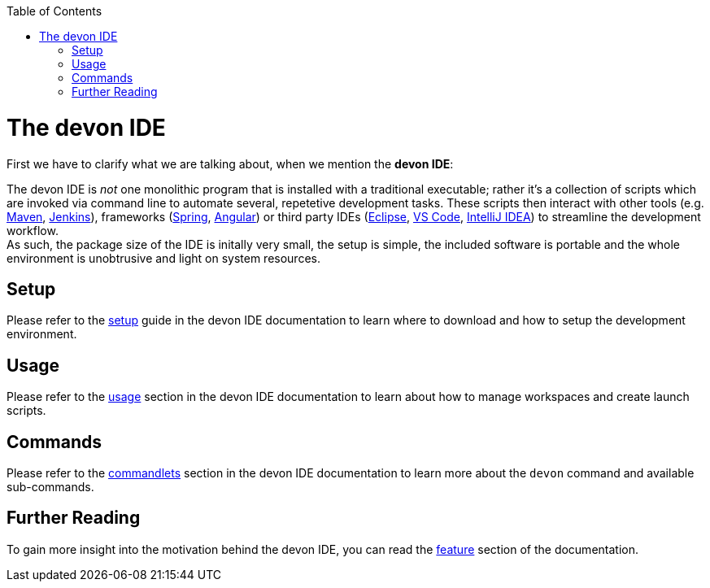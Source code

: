 // Please include this preamble in every page!
:toc: macro
toc::[]
:idprefix:
:idseparator: -
ifdef::env-github[]
:tip-caption: :bulb:
:note-caption: :information_source:
:important-caption: :heavy_exclamation_mark:
:caution-caption: :fire:
:warning-caption: :warning:
endif::[]

= The devon IDE
First we have to clarify what we are talking about, when we mention the *devon IDE*:

The devon IDE is _not_ one monolithic program that is installed with a traditional executable; rather it's a collection of scripts which are invoked via command line to automate several, repetetive development tasks. These scripts then interact with other tools (e.g. link:https://maven.apache.org/[Maven], link:https://jenkins.io/[Jenkins]), frameworks (link:https://spring.io/[Spring], link:https://angular.io/[Angular]) or third party IDEs (link:https://www.eclipse.org/downloads/[Eclipse], link:https://code.visualstudio.com/download[VS Code], link:https://www.jetbrains.com/idea/download/[IntelliJ IDEA]) to streamline the development workflow. +
As such, the package size of the IDE is initally very small, the setup is simple, the included software is portable and the whole environment is unobtrusive and light on system resources.

== Setup
Please refer to the link:https://github.com/devonfw/ide/blob/master/documentation/setup.asciidoc[setup] guide in the devon IDE documentation to learn where to download and how to setup the development environment.

== Usage
Please refer to the link:https://github.com/devonfw/ide/blob/master/documentation/usage.asciidoc[usage] section in the devon IDE documentation to learn about how to manage workspaces and create launch scripts.

== Commands
Please refer to the link:https://github.com/devonfw/ide/blob/master/documentation/cli.asciidoc[commandlets] section in the devon IDE documentation to learn more about the `devon` command and available sub-commands.

== Further Reading
To gain more insight into the motivation behind the devon IDE, you can read the link:https://github.com/devonfw/ide/blob/master/documentation/features.asciidoc[feature] section of the documentation.

ifdef::env-github[]
'''
*Next Step:* link:jumpthequeue[JumpTheQueue Tutorial App]
endif::[]